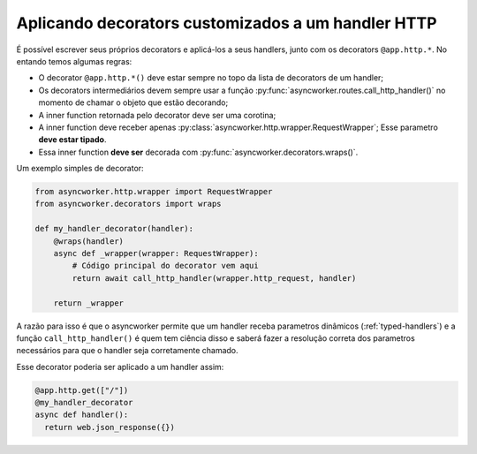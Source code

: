 .. _custom-decorators:

Aplicando decorators customizados a um handler HTTP
=====================================================

É possível escrever seus próprios decorators e aplicá-los a seus handlers, junto com os decorators ``@app.http.*``. No entando temos algumas regras:

- O decorator ``@app.http.*()`` deve estar sempre no topo da lista de decorators de um handler;
- Os decorators intermediários devem sempre usar a função :py:func:`asyncworker.routes.call_http_handler()` no momento de chamar o objeto que estão decorando;
- A inner function retornada pelo decorator deve ser uma corotina;
- A inner function deve receber apenas :py:class:`asyncworker.http.wrapper.RequestWrapper`; Esse parametro **deve estar tipado**.
- Essa inner function **deve ser** decorada com :py:func:`asyncworker.decorators.wraps()`.


Um exemplo simples de decorator:

.. code:: python

  from asyncworker.http.wrapper import RequestWrapper
  from asyncworker.decorators import wraps

  def my_handler_decorator(handler):
      @wraps(handler)
      async def _wrapper(wrapper: RequestWrapper):
          # Código principal do decorator vem aqui
          return await call_http_handler(wrapper.http_request, handler)

      return _wrapper

A razão para isso é que o asyncworker permite que um handler receba parametros dinâmicos (:ref:`typed-handlers`) e a função ``call_http_handler()`` é quem tem ciência disso e saberá fazer a resolução correta dos parametros necessários para que o handler seja corretamente chamado.

Esse decorator poderia ser aplicado a um handler assim:


.. code:: python

  @app.http.get(["/"])
  @my_handler_decorator
  async def handler():
    return web.json_response({})
